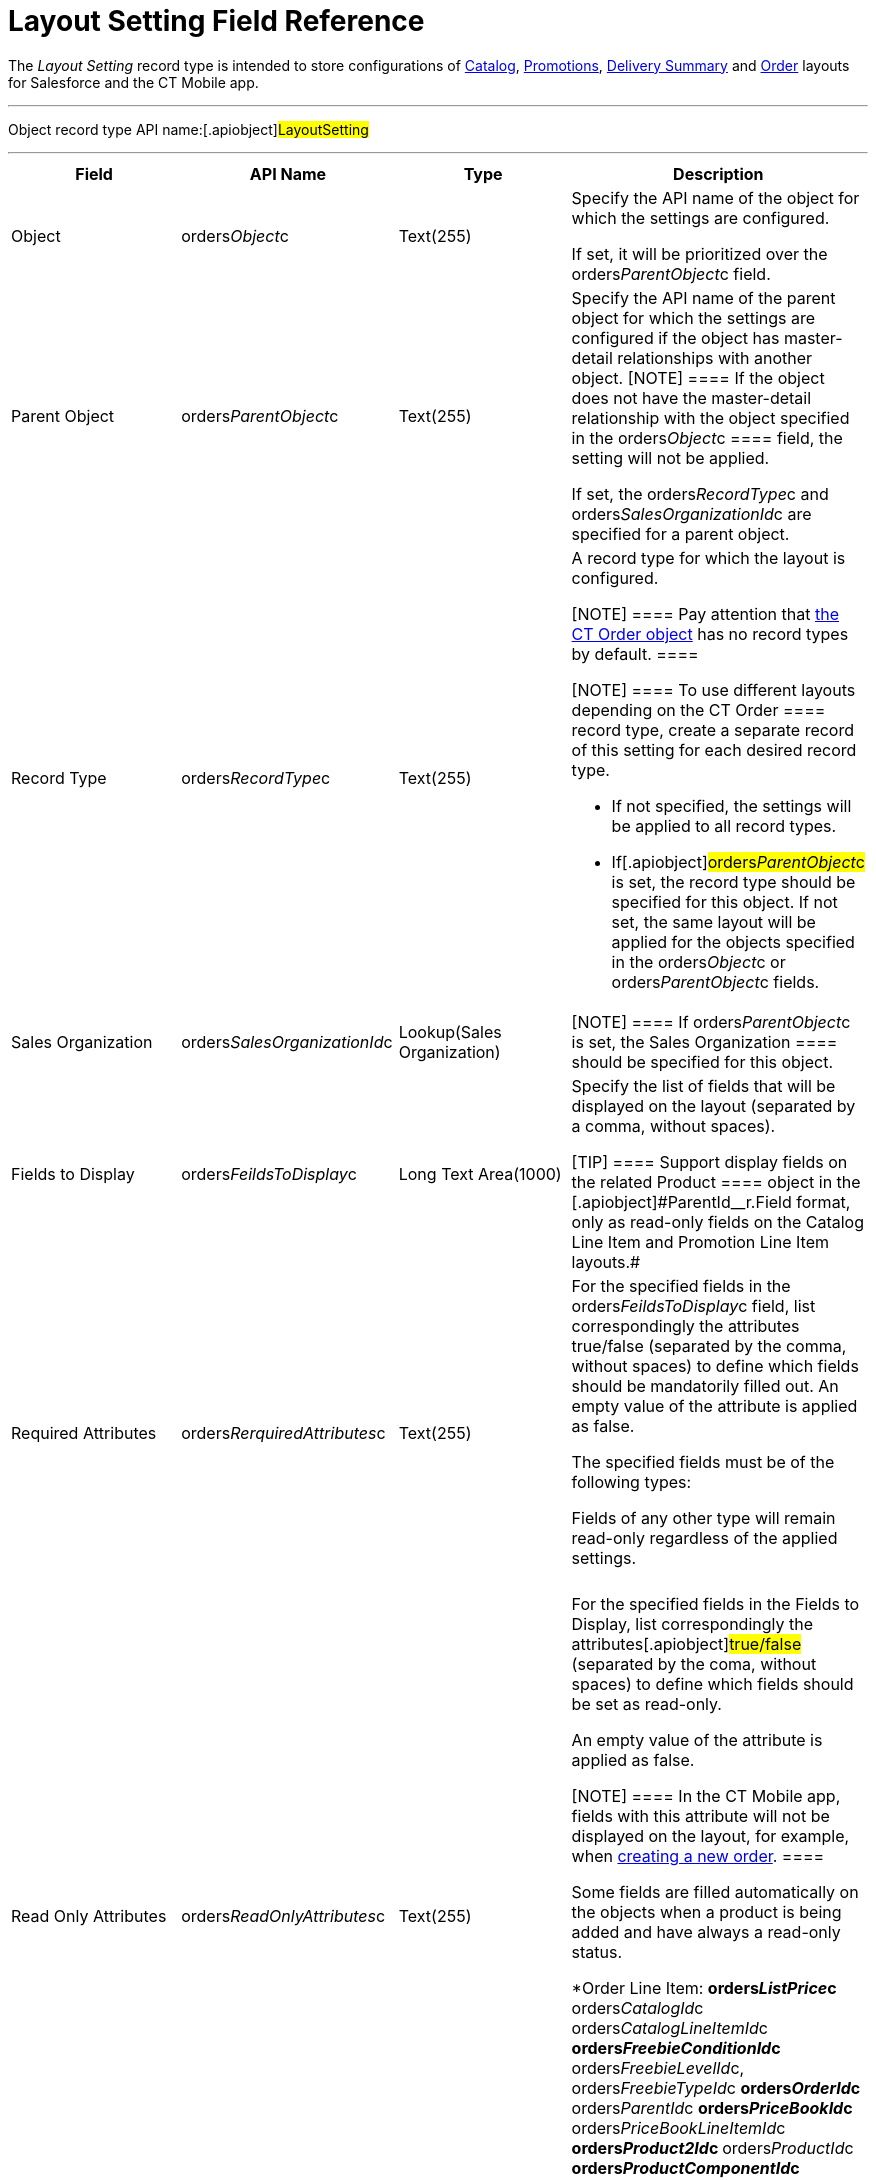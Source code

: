 = Layout Setting Field Reference

The _Layout Setting_ record type is intended to store configurations of
xref:admin-guide/managing-ct-orders/catalog-management/index.adoc[Catalog], xref:admin-guide/managing-ct-orders/discount-management/promotions.adoc[Promotions],
xref:how-to-set-up-delivery-summary[Delivery Summary] and
xref:order-management[Order] layouts for Salesforce and the CT
Mobile app.

:toc: :toclevels: 3

'''''

Object record type API name:[.apiobject]#LayoutSetting#

'''''

[width="100%",cols="25%,25%,25%,25%",]
|===
|*Field* |*API Name* |*Type* |*Description*

|Object |[.apiobject]#orders__Object__c#
|Text(255) a|
Specify the API name of the object for which the settings are
configured.

If set, it will be prioritized over the
[.apiobject]#orders__ParentObject__c# field.

|Parent Object
|[.apiobject]#orders__ParentObject__c# |Text(255) a|
Specify the API name of the parent object for which the settings are
configured if the object has master-detail relationships with another
object.
[NOTE] ==== If the object does not have the master-detail
relationship with the object specified in the
[.apiobject]#orders__Object__c ==== field, the setting
will not be applied.#

If set, the [.apiobject]#orders__RecordType__c# and
[.apiobject]#orders__SalesOrganizationId__c# are
specified for a parent object.

|Record Type |[.apiobject]#orders__RecordType__c#
|Text(255) a|
A record type for which the layout is configured.

[NOTE] ==== Pay attention that
xref:ct-order-field-reference[the CT Order object] has no record
types by default. ====

[NOTE] ==== To use different layouts depending on the
[.object]#CT Order ==== record type, create a separate record of
this setting for each desired record type.#

* If not specified, the settings will be applied to all record types.
* If[.apiobject]#orders__ParentObject__c# is set, the
record type should be specified for this object. If not set, the same
layout will be applied for the objects specified in the
[.apiobject]#orders__Object__c# or
[.apiobject]#orders__ParentObject__c# fields.

|Sales Organization
|[.apiobject]#orders__SalesOrganizationId__c#
|Lookup(Sales Organization) |[NOTE] ==== If
orders__ParentObject__c is set, the [.object]#Sales
Organization ==== should be specified for this object.#

|Fields to Display
|[.apiobject]#orders__FeildsToDisplay__c# |Long Text
Area(1000) a|
Specify the list of fields that will be displayed on the layout
(separated by a comma, without spaces).

[TIP] ==== Support display fields on the related
[.object]#Product ==== object in the
[.apiobject]#ParentId__r.Field# format, only as read-only
fields on the Catalog Line Item and Promotion Line Item layouts.#

|Required Attributes
|[.apiobject]#orders__RerquiredAttributes__c#
|Text(255) a|
For the specified fields in the
[.apiobject]#orders__FeildsToDisplay__c# field, list
correspondingly the attributes true/false (separated by the comma,
without spaces) to define which fields should be mandatorily filled
out. An empty value of the attribute is
applied as [.apiobject]#false#.



The specified fields must be of the following types:

Fields of any other type will remain read-only regardless of the applied
settings.

[width="100%",cols="34%,33%,33%",]
!===
! ! !
!===

|Read Only Attributes
|[.apiobject]#orders__ReadOnlyAttributes__c#
|Text(255) a|
For the specified fields in the Fields to Display, list correspondingly
the attributes[.apiobject]#true/false# (separated by the coma,
without spaces) to define which fields should be set as read-only.

An empty value of the attribute is applied as
[.apiobject]#false#.

[NOTE] ==== In the CT Mobile app, fields with this attribute
will not be displayed on the layout, for example, when
xref:adding-ct-orders-to-the-ct-mobile-app-4-0[creating a new
order]. ====

Some fields are filled automatically on the objects when a product is
being added and have always a read-only status.

*[.object]#Order Line Item#:
**[.apiobject]#orders__ListPrice__c#
**[.apiobject]#orders__CatalogId__c
orders__CatalogLineItemId__c#
**[.apiobject]#orders__FreebieConditionId__c#
**[.apiobject]#orders__FreebieLevelId__c,
orders__FreebieTypeId__c#
**[.apiobject]#orders__OrderId__c#
**[.apiobject]#orders__ParentId__c#
**[.apiobject]#orders__PriceBookId__c#
**[.apiobject]#orders__PriceBookLineItemId__c#
**[.apiobject]#orders__Product2Id__c#
**[.apiobject]#orders__ProductId__c#
**[.apiobject]#orders__ProductComponentId__c#
**[.apiobject]#orders__PromotionId__c#
**[.apiobject]#orders__PromotionLineItemId__c#
*[.object]#OM Settings#:
**[.apiobject]#orders__QuantityField__c#

|Displayed Field Width
|[.apiobject]#orders__DisplayedFieldWidth__c#
|Text(255) a|
Set fields width as a percentage of visible part of the screen in the
following format:
[.apiobject]#'Product Name,Quantity,Field1,Field2,..,FieldN'#
where _Field1_, _Field2_, _FieldN_ are fields listed in the *Fields To
Display*.

Use *0* for *default width.*

[NOTE] ==== Applies only to the [.object]#Order Line
Item ==== layout.#

|Order Currency |CurrencyIsoCode |Picklist a|
Available since CT Mobile version 2.9

Applies to xref:ct-order-field-reference[CT Order] related objects
(xref:admin-guide/managing-ct-orders/order-management/ref-guide/ct-order-data-model/order-line-item-field-reference.adoc[Order Line Item],
xref:admin-guide/managing-ct-orders/delivery-management/delivery-line-item-field-reference.adoc[Delivery Line Item],
xref:admin-guide/managing-ct-orders/discount-management/discount-data-model/calculated-discount-field-reference.adoc[Calculated Discount]) and
requires
https://help.salesforce.com/s/articleView?id=sf.admin_enable_multicurrency.htm&type=5[multiple
currency activation]. Is the standard Salesforce field to select
currency while xref:offline-order#h2_2044385779[creating order in
the CT Mobile app].  Do not change the currency after saving the order.

|===

[cols=",",]
|===
|image:info.png[] |For lookup
fields, you can set
up https://help.salesforce.com/s/articleView?id=sf.fields_lookup_filters.htm&type=5[lookup
filters] to control data that should be displayed in *Delivery Summary*.
|===

[[h2__966181550]]
=== Required Layouts

It is necessary to create the *Settings* record with the *Layout
Setting* record type for the following objects:

*[.object]#Catalog Line Item# and [.object]#Catalog
Assignment# to have the ability xref:admin-guide/managing-ct-orders/catalog-management/index.adoc[to add
products to a catalog and assign accounts].
[NOTE] ==== It is highly recommended to set up a single catalog
layout for an instance. ====
*[.object]#Promotion Line Item# and [.object]#Promotion
Assignment# to have the ability xref:admin-guide/managing-ct-orders/discount-management/promotions.adoc#h2__492952072[to
add products to the promotion and assign accounts].
*[.object]#Order Line Item# to view
xref:online-order[product details in the order cart].
[NOTE] ==== It is highly recommended to set up the order layout
for each *Sales Organization* separately. ====



Additionally, xref:adding-ct-orders-to-the-ct-mobile-app-4-0#h2_552129946[customize
a mini layout] for the [.object]#CT Order# object to display
desired fields when creating a new order in the CT Mobile app.

[[h2_2072530411]]
=== Search the Appropriate Layout

The *Settings* record with the *Layout Settings* record type will be
applied when the criteria are met. The search is carried out in the
following order:



[width="100%",cols="^50%,^50%",]
|===
|*Salesforce* |*CT Mobile*
a|
. With the specified record type and sales organization.
. With the specified record type.
. With the specified sales organization.
. Without specified record type and sales organization.

a|
. With the specified record type and sales organization.
. With the specified record type.
. Without specified record type and sales organization.

|===
